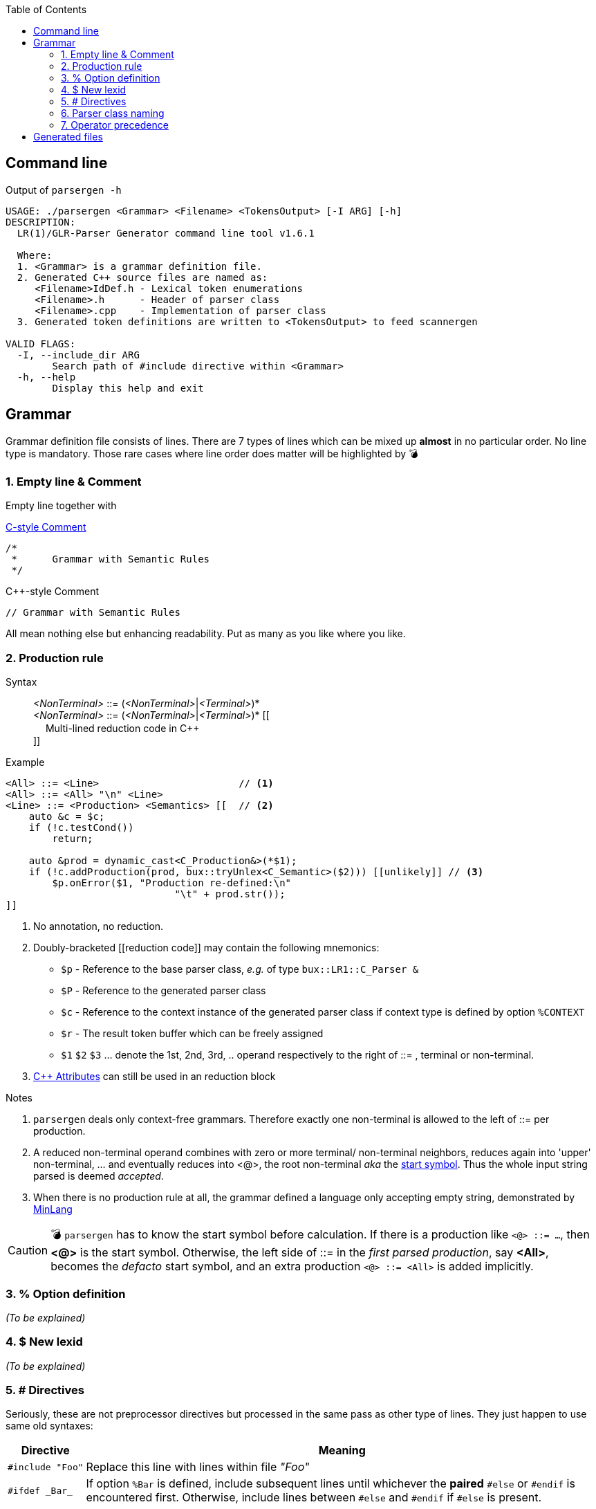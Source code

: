 :table-caption!:
:toc:
:toc-placement!:
//:toclevels: 4 
//:toc-title: 
:source-highlighter: pygments
:pygments-style: colorful
:pygments-linenums-mode: inline
:icons: font
//:docinfo: private
:hide-uri-scheme:
ifdef::env-github[]
:tip-caption: :bulb:
:note-caption: :information_source:
:important-caption: :heavy_exclamation_mark:
:caution-caption: :fire:
:warning-caption: :warning:
endif::[]

toc::[]

== Command line
.Output of `parsergen -h`
[source,bash]
----
USAGE: ./parsergen <Grammar> <Filename> <TokensOutput> [-I ARG] [-h]
DESCRIPTION:
  LR(1)/GLR-Parser Generator command line tool v1.6.1

  Where:
  1. <Grammar> is a grammar definition file.
  2. Generated C++ source files are named as:
     <Filename>IdDef.h - Lexical token enumerations
     <Filename>.h      - Header of parser class
     <Filename>.cpp    - Implementation of parser class
  3. Generated token definitions are written to <TokensOutput> to feed scannergen 

VALID FLAGS:
  -I, --include_dir ARG
	Search path of #include directive within <Grammar>
  -h, --help
	Display this help and exit
----

== Grammar
Grammar definition file consists of lines. There are 7 types of lines which can be mixed up *almost* in no particular order. No line type is mandatory. Those rare cases where line order does matter will be highlighted by 💣

=== 1. Empty line & Comment
Empty line together with

.https://en.wikipedia.org/wiki/Comment_(computer_programming)#C[C-style Comment]
[source,c]
----
/*
 *      Grammar with Semantic Rules
 */
----

.C++-style Comment
[source,c++]
----
// Grammar with Semantic Rules
----

All mean nothing else but enhancing readability. Put as many as you like where you like.

=== 2. Production rule
.Syntax
> _<NonTerminal>_ ::= (_<NonTerminal>_|_<Terminal>_)* +
  _<NonTerminal>_ ::= (_<NonTerminal>_|_<Terminal>_)* [[ +
　   Multi-lined reduction code in C++ +
]]

.Example
[source,c++]
----
<All> ::= <Line>                        // <1>
<All> ::= <All> "\n" <Line>
<Line> ::= <Production> <Semantics> [[  // <2>
    auto &c = $c;
    if (!c.testCond())
        return;

    auto &prod = dynamic_cast<C_Production&>(*$1);
    if (!c.addProduction(prod, bux::tryUnlex<C_Semantic>($2))) [[unlikely]] // <3>
        $p.onError($1, "Production re-defined:\n"
                             "\t" + prod.str());
]]
----
<1> No annotation, no reduction.
<2> Doubly-bracketed [[reduction code]] may contain the following mnemonics:
    - `$p` - Reference to the base parser class, _e.g._ of type `bux::LR1::C_Parser &`
    - `$P` - Reference to the generated parser class
    - `$c` - Reference to the context instance of the generated parser class if context type is defined by option `%CONTEXT`
    - `$r` - The result token buffer which can be freely assigned
    - `$1` `$2` `$3` ... denote the 1st, 2nd, 3rd, .. operand respectively to the right of ::= , terminal or non-terminal.
<3> https://en.cppreference.com/w/cpp/language/attributes[C++ Attributes] can still be used in an reduction block 

.Notes
. `parsergen` deals only context-free grammars. Therefore exactly one non-terminal is allowed to the left of ::= per production.
. A reduced non-terminal operand combines with zero or more terminal/ non-terminal neighbors, reduces again into 'upper' non-terminal, ... and eventually reduces into <@>, the root non-terminal _aka_ the https://en.wikipedia.org/wiki/Context-free_grammar#Formal_definitions[start symbol]. Thus the whole input string parsed is deemed _accepted_.  
. When there is no production rule at all, the grammar defined a language only accepting empty string, demonstrated by link:../example/MinLang/[MinLang]

CAUTION: 💣 `parsergen` has to know the start symbol before calculation. If there is a production like `<@> ::= ...`, then *<@>* is the start symbol. Otherwise, the left side of ::= in the _first parsed production_, say *<All>*, becomes the _defacto_ start symbol, and an extra production `<@> ::= <All>` is added implicitly.    

=== 3. % Option definition
_(To be explained)_

=== 4. $ New lexid
_(To be explained)_

=== 5. # Directives
Seriously, these are not preprocessor directives but processed in the same pass as other type of lines. They just happen to use same old syntaxes:
[%autowidth,cols="<.^a,<.^1a"]
|===
^.^h| Directive ^.^h| Meaning
| [source%nowrap,c++]
#include "Foo" | Replace this line with lines within file _"Foo"_
| [source%nowrap,c++]
#ifdef _Bar_ | If option `%Bar` is defined, include subsequent lines until whichever the **paired** `#else` or `#endif` is encountered first. Otherwise, include lines between `#else` and `#endif` if `#else` is present.
| [source%nowrap,c++]
#ifndef _Bar_ | If option `%Bar` is undefined, include subsequent lines until whichever the **paired** `#else` or `#endif` is encountered first. Otherwise, include lines between `#else` and `#endif` if `#else` is present.
| [source%nowrap,c++]
#else | 
| [source%nowrap,c++]
#endif | 
|===
ℹ️ Pairing rules of `#ifdef`, `#ifndef`, `#else`, `#endif` comply with https://en.cppreference.com/w/cpp/preprocessor/conditional)[C++ preprocessor counterparts] +
💡 No `#if _(expr)_` and `#elif _(expr)_` because relevant scenarios are yet to be seen and the implementing effort is estimated high.

=== 6. Parser class naming
.Syntax
*class* (`<namespace>` ::)* `<class_name>`

.Example
*class* `Main::C_BNFParser`

.Notes
. At most one such line is allowed. 
. When absent, the parser class has the default name `::C_Parser`
. This will become a problem only when an application uses multiple `parsergen`-generated parsers.   
. Use of namespace(s) is encouraged when the generated parser is part of a library.

=== 7. Operator precedence
_(To be explained)_

== Generated files
_(To be explained)_